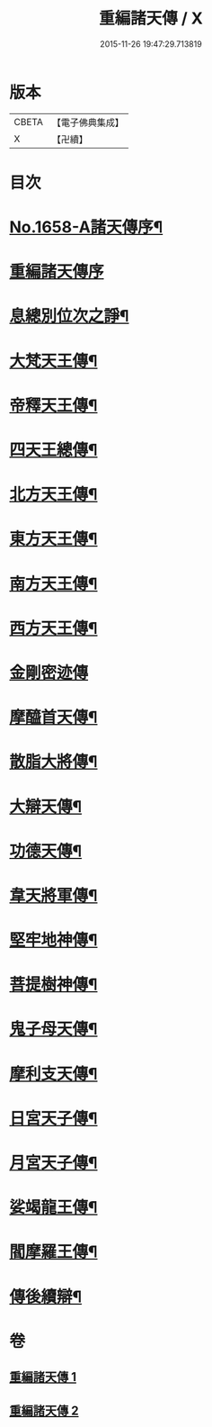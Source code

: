 #+TITLE: 重編諸天傳 / X
#+DATE: 2015-11-26 19:47:29.713819
* 版本
 |     CBETA|【電子佛典集成】|
 |         X|【卍續】    |

* 目次
* [[file:KR6r0171_001.txt::001-0421a1][No.1658-A諸天傳序¶]]
* [[file:KR6r0171_001.txt::0421b3][重編諸天傳序]]
* [[file:KR6r0171_001.txt::0421b15][息總別位次之諍¶]]
* [[file:KR6r0171_001.txt::0422b10][大梵天王傳¶]]
* [[file:KR6r0171_001.txt::0423a24][帝釋天王傳¶]]
* [[file:KR6r0171_001.txt::0424a9][四天王總傳¶]]
* [[file:KR6r0171_001.txt::0425a4][北方天王傳¶]]
* [[file:KR6r0171_001.txt::0425c2][東方天王傳¶]]
* [[file:KR6r0171_001.txt::0426a5][南方天王傳¶]]
* [[file:KR6r0171_001.txt::0426b14][西方天王傳¶]]
* [[file:KR6r0171_001.txt::0426c24][金剛密迹傳]]
* [[file:KR6r0171_001.txt::0427c11][摩醯首天傳¶]]
* [[file:KR6r0171_001.txt::0428b7][散脂大將傳¶]]
* [[file:KR6r0171_002.txt::002-0429a4][大辯天傳¶]]
* [[file:KR6r0171_002.txt::0429b24][功德天傳¶]]
* [[file:KR6r0171_002.txt::0430b3][韋天將軍傳¶]]
* [[file:KR6r0171_002.txt::0430c7][堅牢地神傳¶]]
* [[file:KR6r0171_002.txt::0431b4][菩提樹神傳¶]]
* [[file:KR6r0171_002.txt::0431c12][鬼子母天傳¶]]
* [[file:KR6r0171_002.txt::0432b4][摩利支天傳¶]]
* [[file:KR6r0171_002.txt::0433a9][日宮天子傳¶]]
* [[file:KR6r0171_002.txt::0433c18][月宮天子傳¶]]
* [[file:KR6r0171_002.txt::0434b21][娑竭龍王傳¶]]
* [[file:KR6r0171_002.txt::0435b11][閻摩羅王傳¶]]
* [[file:KR6r0171_002.txt::0436a24][傳後續辯¶]]
* 卷
** [[file:KR6r0171_001.txt][重編諸天傳 1]]
** [[file:KR6r0171_002.txt][重編諸天傳 2]]
